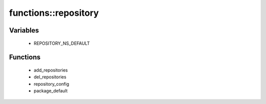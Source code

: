 ######################
functions\::repository
######################

Variables
---------

 - REPOSITORY_NS_DEFAULT

Functions
---------

 - add_repositories
 - del_repositories
 - repository_config
 - package_default
